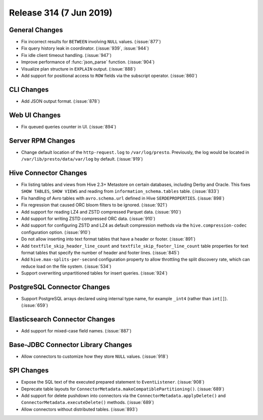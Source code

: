 =========================
Release 314 (7 Jun 2019)
=========================

General Changes
---------------

* Fix incorrect results for ``BETWEEN`` involving ``NULL`` values. (:issue:`877`)
* Fix query history leak in coordinator. (:issue:`939`, :issue:`944`)
* Fix idle client timeout handling. (:issue:`947`)
* Improve performance of :func:`json_parse` function. (:issue:`904`)
* Visualize plan structure in ``EXPLAIN`` output. (:issue:`888`)
* Add support for positional access to ``ROW`` fields via the subscript
  operator. (:issue:`860`)

CLI Changes
-----------

* Add JSON output format. (:issue:`878`)

Web UI Changes
--------------

* Fix queued queries counter in UI. (:issue:`894`)

Server RPM Changes
------------------

* Change default location of the ``http-request.log`` to ``/var/log/presto``. Previously,
  the log would be located in ``/var/lib/presto/data/var/log`` by default. (:issue:`919`)

Hive Connector Changes
----------------------

* Fix listing tables and views from Hive 2.3+ Metastore on certain databases,
  including Derby and Oracle. This fixes ``SHOW TABLES``, ``SHOW VIEWS`` and
  reading from ``information_schema.tables`` table. (:issue:`833`)
* Fix handling of Avro tables with ``avro.schema.url`` defined in Hive
  ``SERDEPROPERTIES``. (:issue:`898`)
* Fix regression that caused ORC bloom filters to be ignored. (:issue:`921`)
* Add support for reading LZ4 and ZSTD compressed Parquet data. (:issue:`910`)
* Add support for writing ZSTD compressed ORC data. (:issue:`910`)
* Add support for configuring ZSTD and LZ4 as default compression methods via the
  ``hive.compression-codec`` configuration option. (:issue:`910`)
* Do not allow inserting into text format tables that have a header or footer. (:issue:`891`)
* Add ``textfile_skip_header_line_count`` and ``textfile_skip_footer_line_count`` table properties
  for text format tables that specify the number of header and footer lines. (:issue:`845`)
* Add ``hive.max-splits-per-second`` configuration property to allow throttling
  the split discovery rate, which can reduce load on the file system. (:issue:`534`)
* Support overwriting unpartitioned tables for insert queries. (:issue:`924`)

PostgreSQL Connector Changes
----------------------------

* Support PostgreSQL arrays declared using internal type
  name, for example ``_int4`` (rather than ``int[]``). (:issue:`659`)

Elasticsearch Connector Changes
-------------------------------

* Add support for mixed-case field names. (:issue:`887`)

Base-JDBC Connector Library Changes
-----------------------------------

* Allow connectors to customize how they store ``NULL`` values. (:issue:`918`)

SPI Changes
-----------

* Expose the SQL text of the executed prepared statement to ``EventListener``. (:issue:`908`)
* Deprecate table layouts for ``ConnectorMetadata.makeCompatiblePartitioning()``. (:issue:`689`)
* Add support for delete pushdown into connectors via the ``ConnectorMetadata.applyDelete()``
  and ``ConnectorMetadata.executeDelete()`` methods. (:issue:`689`)
* Allow connectors without distributed tables. (:issue:`893`)

